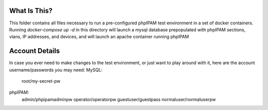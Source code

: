 What Is This?
=============

This folder contains all files necessary to run a pre-configured phpIPAM test environment in a set of docker containers.
Running `docker-compose up -d` in this directory will launch a mysql database prepopulated with phpIPAM sections, vlans, IP addresses, and devices, and will launch an apache container running phpIPAM

Account Details
===============

In case you ever need to make changes to the test environment, or just want to play around with it, here are the account username/passwords you may need:
MySQL:
    root/my-secret-pw
phpIPAM:
    admin/phpipamadminpw
    operator/operatorpw
    guestuser/guestpass
    normaluser/normaluserpw